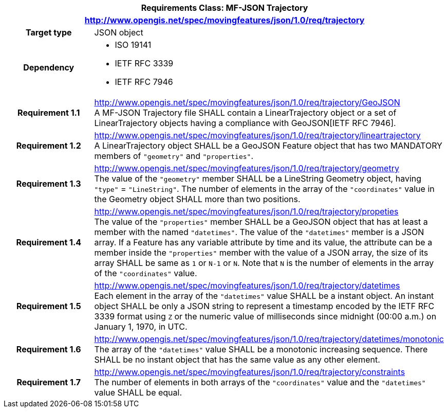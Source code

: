 [cols="1h,3a",width="100%"]
|===
2+|*Requirements Class: MF-JSON Trajectory*
2+|http://www.opengis.net/spec/movingfeatures/json/1.0/req/trajectory
|Target type | JSON object
|Dependency |
* ISO 19141
* IETF RFC 3339
* IETF RFC 7946
|*Requirement 1.1*  |http://www.opengis.net/spec/movingfeatures/json/1.0/req/trajectory/GeoJSON +
A MF-JSON Trajectory file SHALL contain a LinearTrajectory object or a set of LinearTrajectory objects
having a compliance with GeoJSON[IETF RFC 7946].
|*Requirement 1.2* |http://www.opengis.net/spec/movingfeatures/json/1.0/req/trajectory/lineartrajectory +
A LinearTrajectory object SHALL be a GeoJSON Feature object that has two MANDATORY members of `"geometry"` and `"properties"`.
|*Requirement 1.3* |http://www.opengis.net/spec/movingfeatures/json/1.0/req/trajectory/geometry +
The value of the `"geometry"` member SHALL be a LineString Geometry object, having `"type"` = `"LineString"`.
The number of elements in the array of the `"coordinates"` value in the Geometry object SHALL more than two positions.
|*Requirement 1.4* |http://www.opengis.net/spec/movingfeatures/json/1.0/req/trajectory/propeties +
The value of the `"properties"` member SHALL be a GeoJSON object that has at least a member with the named `"datetimes"`.
The value of the `"datetimes"` member is a JSON array.
If a Feature has any variable attribute by time and its value, the attribute can be a member inside the `"properties"` member with the value of a JSON array, the size of its array SHALL be same as `1` or `N-1` or `N`.
Note that `N` is the number of elements in the array of the `"coordinates"` value.
|*Requirement 1.5* |http://www.opengis.net/spec/movingfeatures/json/1.0/req/trajectory/datetimes +
Each element in the array of the `"datetimes"` value SHALL be a instant object.
An instant object SHALL be only a JSON string to represent a timestamp encoded by the IETF RFC 3339 format using `Z` or
the numeric value of milliseconds since midnight (00:00 a.m.) on January 1, 1970, in UTC.
|*Requirement 1.6* |http://www.opengis.net/spec/movingfeatures/json/1.0/req/trajectory/datetimes/monotonic +
The array of the `"datetimes"` value SHALL be a monotonic increasing sequence.
There SHALL be no instant object that has the same value as any other element.
|*Requirement 1.7* |http://www.opengis.net/spec/movingfeatures/json/1.0/req/trajectory/constraints +
The number of elements in both arrays of the `"coordinates"` value and the `"datetimes"` value SHALL be equal.
|===
